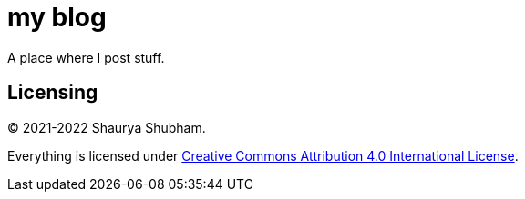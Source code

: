 = my blog

A place where I post stuff.

== Licensing 

© 2021-2022 Shaurya Shubham.

Everything is licensed under https://creativecommons.org/licenses/by/4.0/[Creative Commons Attribution 4.0 International License].
